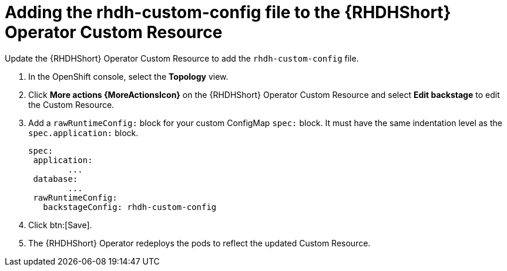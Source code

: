 :_mod-docs-content-type: PROCEDURE

[id="rhdh-operator-add-custom-configmap-cr_{context}"]
= Adding the rhdh-custom-config file to the {RHDHShort} Operator Custom Resource

Update the {RHDHShort} Operator Custom Resource to add the `rhdh-custom-config` file.

. In the OpenShift console, select the *Topology* view.
. Click *More actions {MoreActionsIcon}* on the {RHDHShort} Operator Custom Resource and select *Edit backstage* to edit the Custom Resource.
. Add a `rawRuntimeConfig:` block for your custom ConfigMap `spec:` block.
It must have the same indentation level as the `spec.application:` block.
+
----
spec:
 application:
	...
 database:
  	...
 rawRuntimeConfig:
   backstageConfig: rhdh-custom-config

----
. Click btn:[Save].
. The {RHDHShort} Operator redeploys the pods to reflect the updated Custom Resource.


// .Verification

// We should be able to see existing config maps that handle the app-config for rhdh instance and a different configMap that would serve the dynamic plugins that are being installed.

// Considering the custom ConfigMaps are named - 
// - app-config-rhdh  - Holds baseUrl, template config, plugin-specific config, and RBAC configuration
// - rhaap-dynamic-plugins-config - contains dynamic plugins to be installed


